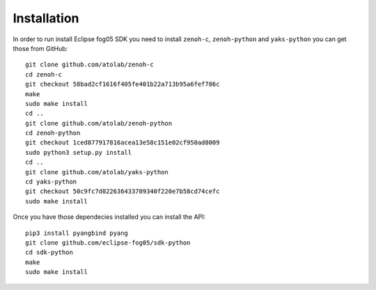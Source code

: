 ============
Installation
============

In order to run install Eclipse fog05 SDK you need to install ``zenoh-c``, ``zenoh-python`` and ``yaks-python``
you can get those from GitHub::

    git clone github.com/atolab/zenoh-c
    cd zenoh-c
    git checkout 58bad2cf1616f405fe401b22a713b95a6fef786c
    make
    sudo make install
    cd ..
    git clone github.com/atolab/zenoh-python
    cd zenoh-python
    git checkout 1ced877917816acea13e58c151e02cf950ad8009
    sudo python3 setup.py install
    cd ..
    git clone github.com/atolab/yaks-python
    cd yaks-python
    git checkout 50c9fc7d022636433709340f220e7b58cd74cefc
    sudo make install


Once you have those dependecies installed you can install the API::

    pip3 install pyangbind pyang
    git clone github.com/eclipse-fog05/sdk-python
    cd sdk-python
    make
    sudo make install

